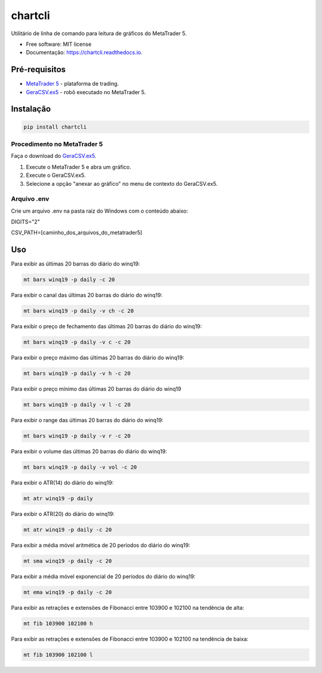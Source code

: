 =========
chartcli
=========

.. image:: https://img.shields.io/pypi/v/chartcli.svg
        :target: https://pypi.python.org/pypi/chartcli

.. image:: https://readthedocs.org/projects/chartcli/badge/?version=latest
        :target: https://chartcli.readthedocs.io/en/latest/?badge=latest
        :alt: Status da Documentação


Utilitário de linha de comando para leitura de gráficos do MetaTrader 5.

* Free software: MIT license
* Documentação: https://chartcli.readthedocs.io.

Pré-requisitos
---------------

* `MetaTrader 5`_ - plataforma de trading.
* `GeraCSV.ex5`_ - robô executado no MetaTrader 5.

.. _MetaTrader 5: https://www.metatrader5.com/
.. _GeraCSV.ex5: https://drive.google.com/open?id=1jSSCRJnRg8Ag_sX_ZZAT4YJ2xnncSSAe

Instalação
-----------

.. code-block:: console

    pip install chartcli

Procedimento no MetaTrader 5
~~~~~~~~~~~~~~~~~~~~~~~~~~~~~

Faça o download do `GeraCSV.ex5`_.

1. Execute o MetaTrader 5 e abra um gráfico.
2. Execute o GeraCSV.ex5.
3. Selecione a opção "anexar ao gráfico" no menu de contexto do GeraCSV.ex5.

.. _GeraCSV.ex5: https://drive.google.com/open?id=1jSSCRJnRg8Ag_sX_ZZAT4YJ2xnncSSAe


Arquivo .env
~~~~~~~~~~~~~


Crie um arquivo .env na pasta raiz do Windows com o conteúdo abaixo:

DIGITS="2"

CSV_PATH=[caminho_dos_arquivos_do_metatrader5]


Uso
---

Para exibir as últimas 20 barras do diário do winq19:

.. code-block:: console

    mt bars winq19 -p daily -c 20

Para exibir o canal das últimas 20 barras do diário do winq19:

.. code-block:: console

    mt bars winq19 -p daily -v ch -c 20

Para exibir o preço de fechamento das últimas 20 barras do diário do winq19:

.. code-block:: console

    mt bars winq19 -p daily -v c -c 20

Para exibir o preço máximo das últimas 20 barras do diário do winq19:

.. code-block:: console

    mt bars winq19 -p daily -v h -c 20

Para exibir o preço mínimo das últimas 20 barras do diário do winq19

.. code-block:: console

    mt bars winq19 -p daily -v l -c 20

Para exibir o range das últimas 20 barras do diário do winq19:

.. code-block:: console

    mt bars winq19 -p daily -v r -c 20

Para exibir o volume das últimas 20 barras do diário do winq19:

.. code-block:: console

    mt bars winq19 -p daily -v vol -c 20

Para exibir o ATR(14) do diário do winq19:

.. code-block:: console

    mt atr winq19 -p daily

Para exibir o ATR(20) do diário do winq19:

.. code-block:: console

    mt atr winq19 -p daily -c 20

Para exibir a média móvel aritmética de 20 períodos do diário do winq19:

.. code-block:: console

    mt sma winq19 -p daily -c 20

Para exibir a média móvel exponencial de 20 períodos do diário do winq19:

.. code-block:: console

    mt ema winq19 -p daily -c 20

Para exibir as retrações e extensões de Fibonacci entre 103900 e 102100 na tendência de alta:

.. code-block:: console

    mt fib 103900 102100 h

Para exibir as retrações e extensões de Fibonacci entre 103900 e 102100 na tendência de baixa:

.. code-block:: console

    mt fib 103900 102100 l
